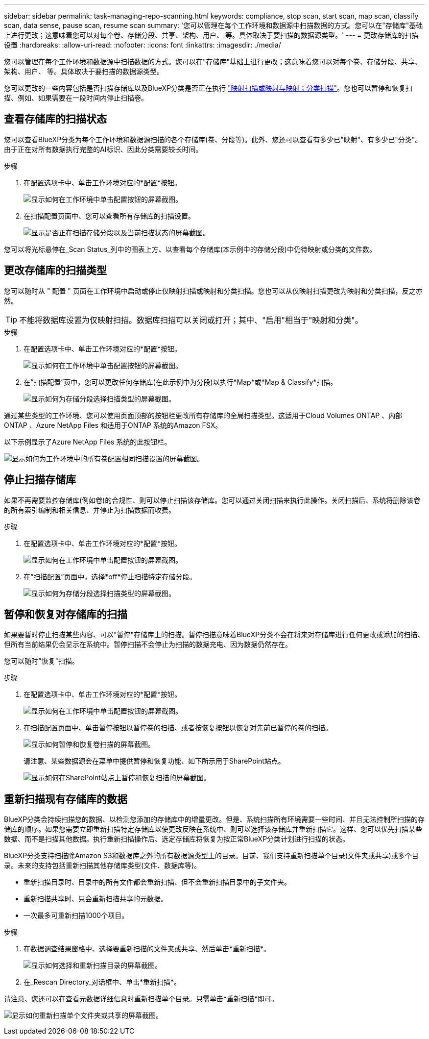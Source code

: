 ---
sidebar: sidebar 
permalink: task-managing-repo-scanning.html 
keywords: compliance, stop scan, start scan, map scan, classify scan, data sense, pause scan, resume scan 
summary: '您可以管理在每个工作环境和数据源中扫描数据的方式。您可以在"存储库"基础上进行更改；这意味着您可以对每个卷、存储分段、共享、架构、用户、 等。具体取决于要扫描的数据源类型。' 
---
= 更改存储库的扫描设置
:hardbreaks:
:allow-uri-read: 
:nofooter: 
:icons: font
:linkattrs: 
:imagesdir: ./media/


[role="lead"]
您可以管理在每个工作环境和数据源中扫描数据的方式。您可以在"存储库"基础上进行更改；这意味着您可以对每个卷、存储分段、共享、架构、用户、 等。具体取决于要扫描的数据源类型。

您可以更改的一些内容包括是否扫描存储库以及BlueXP分类是否正在执行 link:concept-cloud-compliance.html#whats-the-difference-between-mapping-and-classification-scans["映射扫描或映射与映射；分类扫描"]。您也可以暂停和恢复扫描、例如、如果需要在一段时间内停止扫描卷。



== 查看存储库的扫描状态

您可以查看BlueXP分类为每个工作环境和数据源扫描的各个存储库(卷、分段等)。此外、您还可以查看有多少已"映射"、有多少已"分类"。由于正在对所有数据执行完整的AI标识、因此分类需要较长时间。

.步骤
. 在配置选项卡中、单击工作环境对应的*配置*按钮。
+
image:screenshot_compliance_config_button.png["显示如何在工作环境中单击配置按钮的屏幕截图。"]

. 在扫描配置页面中、您可以查看所有存储库的扫描设置。
+
image:screenshot_compliance_repo_scan_settings.png["显示是否正在扫描存储分段以及当前扫描状态的屏幕截图。"]



您可以将光标悬停在_Scan Status_列中的图表上方、以查看每个存储库(本示例中的存储分段)中仍待映射或分类的文件数。



== 更改存储库的扫描类型

您可以随时从 " 配置 " 页面在工作环境中启动或停止仅映射扫描或映射和分类扫描。您也可以从仅映射扫描更改为映射和分类扫描，反之亦然。


TIP: 不能将数据库设置为仅映射扫描。数据库扫描可以关闭或打开；其中、"启用"相当于"映射和分类"。

.步骤
. 在配置选项卡中、单击工作环境对应的*配置*按钮。
+
image:screenshot_compliance_config_button.png["显示如何在工作环境中单击配置按钮的屏幕截图。"]

. 在“扫描配置”页中，您可以更改任何存储库(在此示例中为分段)以执行*Map*或*Map & Classify*扫描。
+
image:screenshot_compliance_repo_scanning.png["显示如何为存储分段选择扫描类型的屏幕截图。"]



通过某些类型的工作环境、您可以使用页面顶部的按钮栏更改所有存储库的全局扫描类型。这适用于Cloud Volumes ONTAP 、内部ONTAP 、Azure NetApp Files 和适用于ONTAP 系统的Amazon FSX。

以下示例显示了Azure NetApp Files 系统的此按钮栏。

image:screenshot_compliance_repo_scan_all.png["显示如何为工作环境中的所有卷配置相同扫描设置的屏幕截图。"]



== 停止扫描存储库

如果不再需要监控存储库(例如卷)的合规性、则可以停止扫描该存储库。您可以通过关闭扫描来执行此操作。关闭扫描后、系统将删除该卷的所有索引编制和相关信息、并停止为扫描数据而收费。

.步骤
. 在配置选项卡中、单击工作环境对应的*配置*按钮。
+
image:screenshot_compliance_config_button.png["显示如何在工作环境中单击配置按钮的屏幕截图。"]

. 在“扫描配置”页面中，选择*off*停止扫描特定存储分段。
+
image:screenshot_compliance_stop_repo_scanning.png["显示如何为存储分段选择扫描类型的屏幕截图。"]





== 暂停和恢复对存储库的扫描

如果要暂时停止扫描某些内容、可以"暂停"存储库上的扫描。暂停扫描意味着BlueXP分类不会在将来对存储库进行任何更改或添加的扫描、但所有当前结果仍会显示在系统中。暂停扫描不会停止为扫描的数据充电、因为数据仍然存在。

您可以随时"恢复"扫描。

.步骤
. 在配置选项卡中、单击工作环境对应的*配置*按钮。
+
image:screenshot_compliance_config_button.png["显示如何在工作环境中单击配置按钮的屏幕截图。"]

. 在扫描配置页面中、单击暂停按钮以暂停卷的扫描、或者按恢复按钮以恢复对先前已暂停的卷的扫描。
+
image:screenshot_compliance_repo_pause_resume.png["显示如何暂停和恢复卷扫描的屏幕截图。"]

+
请注意、某些数据源会在菜单中提供暂停和恢复功能、如下所示用于SharePoint站点。

+
image:screenshot_compliance_repo_pause_resume2.png["显示如何在SharePoint站点上暂停和恢复扫描的屏幕截图。"]





== 重新扫描现有存储库的数据

BlueXP分类会持续扫描您的数据、以检测您添加的存储库中的增量更改。但是、系统扫描所有环境需要一些时间、并且无法控制所扫描的存储库的顺序。如果您需要立即重新扫描特定存储库以使更改反映在系统中、则可以选择该存储库并重新扫描它。这样、您可以优先扫描某些数据、而不是扫描其他数据。执行重新扫描操作后、选定存储库将恢复为按正常BlueXP分类计划进行扫描的状态。

BlueXP分类支持扫描除Amazon S3和数据库之外的所有数据源类型上的目录。目前、我们支持重新扫描单个目录(文件夹或共享)或多个目录。未来的支持包括重新扫描其他存储库类型(文件、数据库等)。

* 重新扫描目录时、目录中的所有文件都会重新扫描、但不会重新扫描目录中的子文件夹。
* 重新扫描共享时、只会重新扫描共享的元数据。
* 一次最多可重新扫描1000个项目。


.步骤
. 在数据调查结果窗格中、选择要重新扫描的文件夹或共享、然后单击*重新扫描*。
+
image:screenshot_compliance_rescan_directory.png["显示如何选择和重新扫描目录的屏幕截图。"]

. 在_Rescan Directory_对话框中、单击*重新扫描*。


请注意、您还可以在查看元数据详细信息时重新扫描单个目录。只需单击*重新扫描*即可。

image:screenshot_compliance_rescan_single_file.png["显示如何重新扫描单个文件夹或共享的屏幕截图。"]
